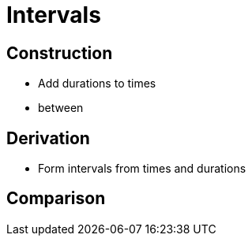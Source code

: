= Intervals

== Construction

* Add durations to times
* between

== Derivation

* Form intervals from times and durations

== Comparison
